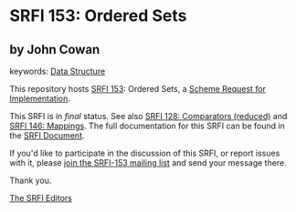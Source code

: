 
* SRFI 153: Ordered Sets

** by John Cowan



keywords: [[https://srfi.schemers.org/?keywords=data-structure][Data Structure]]

This repository hosts [[https://srfi.schemers.org/srfi-153/][SRFI 153]]: Ordered Sets, a [[https://srfi.schemers.org/][Scheme Request for Implementation]].

This SRFI is in /final/ status.
See also [[/srfi-128/][SRFI 128: Comparators (reduced)]] and [[/srfi-146/][SRFI 146: Mappings]].
The full documentation for this SRFI can be found in the [[https://srfi.schemers.org/srfi-153/srfi-153.html][SRFI Document]].

If you'd like to participate in the discussion of this SRFI, or report issues with it, please [[https://srfi.schemers.org/srfi-153/][join the SRFI-153 mailing list]] and send your message there.

Thank you.

[[mailto:srfi-editors@srfi.schemers.org][The SRFI Editors]]
